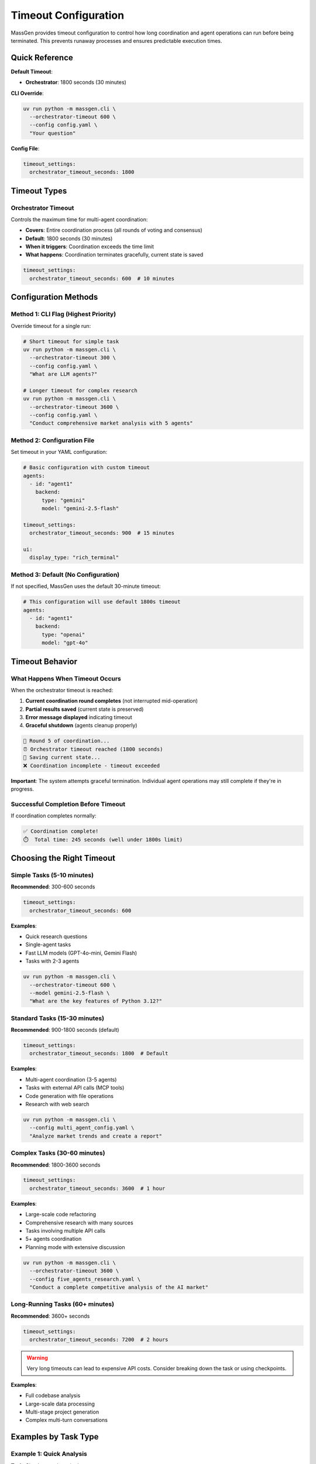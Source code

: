 Timeout Configuration
=====================

MassGen provides timeout configuration to control how long coordination and agent operations can run before being terminated. This prevents runaway processes and ensures predictable execution times.

Quick Reference
---------------

**Default Timeout**:

* **Orchestrator**: 1800 seconds (30 minutes)

**CLI Override**:

.. code-block:: bash

   uv run python -m massgen.cli \
     --orchestrator-timeout 600 \
     --config config.yaml \
     "Your question"

**Config File**:

.. code-block:: yaml

   timeout_settings:
     orchestrator_timeout_seconds: 1800

Timeout Types
-------------

Orchestrator Timeout
~~~~~~~~~~~~~~~~~~~~

Controls the maximum time for multi-agent coordination:

* **Covers**: Entire coordination process (all rounds of voting and consensus)
* **Default**: 1800 seconds (30 minutes)
* **When it triggers**: Coordination exceeds the time limit
* **What happens**: Coordination terminates gracefully, current state is saved

.. code-block:: yaml

   timeout_settings:
     orchestrator_timeout_seconds: 600  # 10 minutes

Configuration Methods
---------------------

Method 1: CLI Flag (Highest Priority)
~~~~~~~~~~~~~~~~~~~~~~~~~~~~~~~~~~~~~~

Override timeout for a single run:

.. code-block:: bash

   # Short timeout for simple task
   uv run python -m massgen.cli \
     --orchestrator-timeout 300 \
     --config config.yaml \
     "What are LLM agents?"

   # Longer timeout for complex research
   uv run python -m massgen.cli \
     --orchestrator-timeout 3600 \
     --config config.yaml \
     "Conduct comprehensive market analysis with 5 agents"

Method 2: Configuration File
~~~~~~~~~~~~~~~~~~~~~~~~~~~~~

Set timeout in your YAML configuration:

.. code-block:: yaml

   # Basic configuration with custom timeout
   agents:
     - id: "agent1"
       backend:
         type: "gemini"
         model: "gemini-2.5-flash"

   timeout_settings:
     orchestrator_timeout_seconds: 900  # 15 minutes

   ui:
     display_type: "rich_terminal"

Method 3: Default (No Configuration)
~~~~~~~~~~~~~~~~~~~~~~~~~~~~~~~~~~~~~

If not specified, MassGen uses the default 30-minute timeout:

.. code-block:: yaml

   # This configuration will use default 1800s timeout
   agents:
     - id: "agent1"
       backend:
         type: "openai"
         model: "gpt-4o"

Timeout Behavior
----------------

What Happens When Timeout Occurs
~~~~~~~~~~~~~~~~~~~~~~~~~~~~~~~~~

When the orchestrator timeout is reached:

1. **Current coordination round completes** (not interrupted mid-operation)
2. **Partial results saved** (current state is preserved)
3. **Error message displayed** indicating timeout
4. **Graceful shutdown** (agents cleanup properly)

.. code-block:: text

   🔄 Round 5 of coordination...
   ⏰ Orchestrator timeout reached (1800 seconds)
   💾 Saving current state...
   ❌ Coordination incomplete - timeout exceeded

**Important**: The system attempts graceful termination. Individual agent operations may still complete if they're in progress.

Successful Completion Before Timeout
~~~~~~~~~~~~~~~~~~~~~~~~~~~~~~~~~~~~~

If coordination completes normally:

.. code-block:: text

   ✅ Coordination complete!
   ⏱️  Total time: 245 seconds (well under 1800s limit)

Choosing the Right Timeout
---------------------------

Simple Tasks (5-10 minutes)
~~~~~~~~~~~~~~~~~~~~~~~~~~~~

**Recommended**: 300-600 seconds

.. code-block:: yaml

   timeout_settings:
     orchestrator_timeout_seconds: 600

**Examples**:

* Quick research questions
* Single-agent tasks
* Fast LLM models (GPT-4o-mini, Gemini Flash)
* Tasks with 2-3 agents

.. code-block:: bash

   uv run python -m massgen.cli \
     --orchestrator-timeout 600 \
     --model gemini-2.5-flash \
     "What are the key features of Python 3.12?"

Standard Tasks (15-30 minutes)
~~~~~~~~~~~~~~~~~~~~~~~~~~~~~~~

**Recommended**: 900-1800 seconds (default)

.. code-block:: yaml

   timeout_settings:
     orchestrator_timeout_seconds: 1800  # Default

**Examples**:

* Multi-agent coordination (3-5 agents)
* Tasks with external API calls (MCP tools)
* Code generation with file operations
* Research with web search

.. code-block:: bash

   uv run python -m massgen.cli \
     --config multi_agent_config.yaml \
     "Analyze market trends and create a report"

Complex Tasks (30-60 minutes)
~~~~~~~~~~~~~~~~~~~~~~~~~~~~~~

**Recommended**: 1800-3600 seconds

.. code-block:: yaml

   timeout_settings:
     orchestrator_timeout_seconds: 3600  # 1 hour

**Examples**:

* Large-scale code refactoring
* Comprehensive research with many sources
* Tasks involving multiple API calls
* 5+ agents coordination
* Planning mode with extensive discussion

.. code-block:: bash

   uv run python -m massgen.cli \
     --orchestrator-timeout 3600 \
     --config five_agents_research.yaml \
     "Conduct a complete competitive analysis of the AI market"

Long-Running Tasks (60+ minutes)
~~~~~~~~~~~~~~~~~~~~~~~~~~~~~~~~~

**Recommended**: 3600+ seconds

.. code-block:: yaml

   timeout_settings:
     orchestrator_timeout_seconds: 7200  # 2 hours

.. warning::

   Very long timeouts can lead to expensive API costs. Consider breaking down the task or using checkpoints.

**Examples**:

* Full codebase analysis
* Large-scale data processing
* Multi-stage project generation
* Complex multi-turn conversations

Examples by Task Type
----------------------

Example 1: Quick Analysis
~~~~~~~~~~~~~~~~~~~~~~~~~

**Task**: Simple question, single agent

.. code-block:: bash

   uv run python -m massgen.cli \
     --orchestrator-timeout 300 \
     --backend openai \
     --model gpt-4o-mini \
     "Explain quantum entanglement in simple terms"

**Reasoning**: Single agent with fast model, expected completion in 1-2 minutes, 5-minute timeout gives buffer.

Example 2: Multi-Agent Research
~~~~~~~~~~~~~~~~~~~~~~~~~~~~~~~~

**Task**: Three agents researching and comparing approaches

.. code-block:: yaml

   agents:
     - id: "researcher1"
       backend: {type: "gemini", model: "gemini-2.5-flash"}
     - id: "researcher2"
       backend: {type: "openai", model: "gpt-4o"}
     - id: "researcher3"
       backend: {type: "claude", model: "claude-sonnet-4"}

   timeout_settings:
     orchestrator_timeout_seconds: 1200  # 20 minutes

**Reasoning**: Multiple rounds of coordination expected, web search enabled, 20 minutes allows for thorough research and discussion.

Example 3: Code Generation with Files
~~~~~~~~~~~~~~~~~~~~~~~~~~~~~~~~~~~~~~

**Task**: Generate project structure with multiple files

.. code-block:: yaml

   agents:
     - id: "architect"
       backend: {type: "claude_code", cwd: "workspace"}
     - id: "reviewer"
       backend: {type: "gemini", model: "gemini-2.5-flash"}

   orchestrator:
     coordination:
       enable_planning_mode: true

   timeout_settings:
     orchestrator_timeout_seconds: 1800  # 30 minutes

**Reasoning**: Planning mode discussion + file creation, default 30 minutes is appropriate.

Example 4: MCP Tool Integration
~~~~~~~~~~~~~~~~~~~~~~~~~~~~~~~~

**Task**: Use multiple MCP tools with planning mode

.. code-block:: yaml

   agents:
     - id: "agent1"
       backend:
         type: "openai"
         model: "gpt-5-nano"
         mcp_servers:
           - {name: "weather", ...}
           - {name: "search", ...}

   orchestrator:
     coordination:
       enable_planning_mode: true

   timeout_settings:
     orchestrator_timeout_seconds: 2400  # 40 minutes

**Reasoning**: MCP tools may have API latency, planning mode adds coordination time, 40 minutes provides safety margin.

Troubleshooting
---------------

Timeouts Occurring Too Frequently
~~~~~~~~~~~~~~~~~~~~~~~~~~~~~~~~~~

**Symptoms**:

* Tasks consistently hitting timeout
* Coordination incomplete messages
* Partial results only

**Solutions**:

1. **Increase timeout**:

   .. code-block:: yaml

      timeout_settings:
        orchestrator_timeout_seconds: 3600  # Double the default

2. **Reduce agent count**: Fewer agents = faster coordination

3. **Simplify task**: Break complex tasks into smaller subtasks

4. **Use faster models**: Consider GPT-4o-mini or Gemini Flash instead of larger models

5. **Disable planning mode** if not needed:

   .. code-block:: yaml

      orchestrator:
        coordination:
          enable_planning_mode: false

6. **Check for stuck agents**: Review debug logs for agents not responding

Tasks Completing Too Quickly
~~~~~~~~~~~~~~~~~~~~~~~~~~~~~

**Symptoms**:

* Coordination ends in seconds
* Agents immediately voting without discussion
* Short timeout may be unnecessarily limiting deeper analysis

**Solutions**:

* This is generally not a problem - fast completion is good!
* If you want more thorough discussion, adjust system messages to encourage analysis

Timeout But No Error Message
~~~~~~~~~~~~~~~~~~~~~~~~~~~~~

**Problem**: Timeout occurs but no clear indication in output.

**Solution**: Enable debug logging:

.. code-block:: bash

   uv run python -m massgen.cli \
     --debug \
     --orchestrator-timeout 600 \
     --config config.yaml \
     "Your question"

Check logs in ``agent_outputs/log_{timestamp}/massgen_debug.log``

Best Practices
--------------

1. **Start with defaults**: Use the 30-minute default unless you have specific needs

2. **Adjust based on task complexity**:

   * Simple: 300-600s
   * Standard: 900-1800s
   * Complex: 1800-3600s
   * Very complex: 3600+s

3. **Consider cost implications**: Longer timeouts = potentially higher API costs

4. **Use CLI overrides for testing**: Test with shorter timeouts first

   .. code-block:: bash

      # Test with 5-minute timeout
      uv run python -m massgen.cli --orchestrator-timeout 300 --config test.yaml "test"

      # Then use full timeout for production
      uv run python -m massgen.cli --config prod.yaml "real task"

5. **Monitor actual completion times**: Check logs to see typical durations for your tasks

6. **Set appropriate timeouts per environment**:

   .. code-block:: yaml

      # Development config
      timeout_settings:
        orchestrator_timeout_seconds: 600  # Fast feedback

   .. code-block:: yaml

      # Production config
      timeout_settings:
        orchestrator_timeout_seconds: 3600  # Allow full completion

7. **Document timeout choices**: Add comments explaining timeout rationale

   .. code-block:: yaml

      timeout_settings:
        # 40 minutes: allows for 5 agents, planning mode, and MCP tool latency
        orchestrator_timeout_seconds: 2400

API Cost Considerations
-----------------------

Longer timeouts can lead to higher costs:

**Estimated API Costs by Timeout**:

.. list-table::
   :header-rows: 1
   :widths: 20 20 30 30

   * - Timeout
     - Typical Duration
     - 3-Agent Scenario
     - 5-Agent Scenario
   * - 5 min
     - 2-3 min
     - $0.10-0.50
     - $0.20-0.80
   * - 30 min (default)
     - 5-15 min
     - $0.50-2.00
     - $1.00-4.00
   * - 1 hour
     - 20-40 min
     - $2.00-5.00
     - $4.00-10.00
   * - 2 hours
     - 40-90 min
     - $5.00-15.00
     - $10.00-30.00

.. note::

   These are rough estimates. Actual costs depend on:

   * Models used (GPT-4 vs GPT-4o-mini, etc.)
   * Number of coordination rounds
   * Tool usage (MCP, code execution, web search)
   * Response lengths

**Cost-Saving Tips**:

1. Use shorter timeouts for testing
2. Choose efficient models (GPT-4o-mini, Gemini Flash)
3. Limit agent count for simple tasks
4. Monitor actual usage and adjust timeouts accordingly

Debug and Monitoring
--------------------

Viewing Timeout Information
~~~~~~~~~~~~~~~~~~~~~~~~~~~~

Enable debug logging to see timeout details:

.. code-block:: bash

   uv run python -m massgen.cli --debug --config config.yaml "question"

Look for timeout-related messages in ``agent_outputs/log_{timestamp}/massgen_debug.log``:

.. code-block:: text

   [INFO] Orchestrator timeout configured: 1800 seconds
   [INFO] Starting coordination...
   [INFO] Round 1 complete (elapsed: 45s / 1800s)
   [INFO] Round 2 complete (elapsed: 128s / 1800s)
   ...

Monitoring Coordination Progress
~~~~~~~~~~~~~~~~~~~~~~~~~~~~~~~~~

In the terminal UI, watch for elapsed time indicators:

.. code-block:: text

   ┌─ Coordination Progress ─────────────────┐
   │ Round: 3/∞                              │
   │ Elapsed: 234s / 1800s (13%)             │
   │ Status: In progress                     │
   └──────────────────────────────────────────┘

Related Configuration
---------------------

* :doc:`../user_guide/concepts` - Understanding coordination mechanics
* :doc:`../user_guide/planning_mode` - Planning mode and coordination time
* :doc:`yaml_schema` - Complete configuration reference
* :doc:`cli` - CLI timeout flags

Next Steps
----------

* Test your configuration with appropriate timeouts
* Monitor actual completion times in your use cases
* Adjust timeouts based on observed patterns
* Consider cost vs. completion trade-offs
